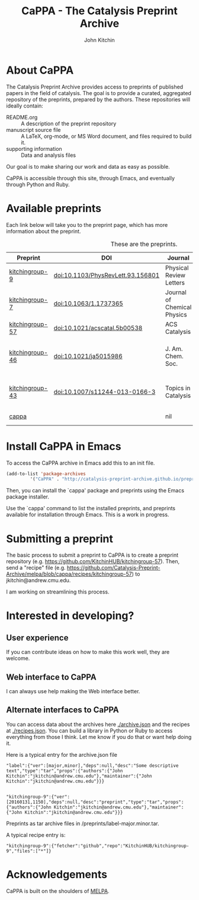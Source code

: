 #+TITLE: CaPPA - The Catalysis Preprint Archive
#+author: John Kitchin
#+options: toc:nil


* About CaPPA
The Catalysis Preprint Archive provides access to preprints of published papers in the field of catalysis. The goal is to provide a curated, aggregated repository of the preprints, prepared by the authors. These repositories will ideally contain:
- README.org :: A description of the preprint repository
- manuscript source file :: A LaTeX, org-mode, or MS Word document, and files required to build it.
- supporting information :: Data and analysis files

Our goal is to make sharing our work and data as easy as possible.

CaPPA is accessible through this site, through Emacs, and eventually through Python and Ruby.

* Available preprints
Each link below will take you to the preprint page, which has more information about the preprint.

#+name: preprints
#+BEGIN_SRC emacs-lisp :exports results
(add-to-list 'load-path "/Users/jkitchin/Catalysis-Preprint-Archive/melpa")
(require 'cappa-utils)
(append '(("Preprint" "DOI" "Journal" "Authors") hline)
	(loop for (label . props) in (package-build-archive-alist)
	      with doi = nil
	      with journal = nil
	      with authors = nil
	      with desc = nil
	      with year = nil
	      do
	      (setq desc (elt props 2))
	      (with-current-buffer
		  (find-file-noselect
		   (expand-file-name
		    (format "%s/%s.el" label label)
		    package-build-working-dir))


		(setq doi (lm-header "doi")
		      journal (lm-header "journal")
		      authors (mapconcat 'identity  (split-string  (lm-header "author") "\n") ", ")
		      year (lm-header "year")))
	      collect (list
		       (format "[[./preprints/%s-%s.%s.html][%s]]"
			       label
			       (nth 0 (elt props 0))
			       (nth 1 (elt props 0))
			       label)
		       (if doi (concat "doi:" doi) "")
		       journal
		       authors)))
#+END_SRC



#+CAPTION: These are the preprints.
#+ATTR_HTML: :border 2 :rules all :frame border
#+RESULTS: preprints
| Preprint        | DOI                               | Journal                     | Authors                                                                                                                 |
|-----------------+-----------------------------------+-----------------------------+-------------------------------------------------------------------------------------------------------------------------|
| [[./preprints/kitchingroup-9-20160131.1846.html][kitchingroup-9]]  | doi:10.1103/PhysRevLett.93.156801 | Physical Review Letters     | John Kitchin <jkitchin@andrew.cmu.edu>                                                                                  |
| [[./preprints/kitchingroup-7-20160131.1844.html][kitchingroup-7]]  | doi:10.1063/1.1737365             | Journal of Chemical Physics | John Kitchin <jkitchin@andrew.cmu.edu>                                                                                  |
| [[./preprints/kitchingroup-57-20160131.1841.html][kitchingroup-57]] | doi:10.1021/acscatal.5b00538      | ACS Catalysis               | John Kitchin <jkitchin@andrew.cmu.edu>                                                                                  |
| [[./preprints/kitchingroup-46-20160131.1840.html][kitchingroup-46]] | doi:10.1021/ja5015986             | J. Am. Chem. Soc.           | John R. Kitchin <jkitchin@andrew.cmu.edu>, Ethan L. Demeter, Shayna L. Hilburg, Newell R. Washburn, Terrence J. Collins |
| [[./preprints/kitchingroup-43-20160131.1838.html][kitchingroup-43]] | doi:10.1007/s11244-013-0166-3     | Topics in Catalysis         | Spencer D. Miller, Vladimir V. Pushkarev, Andrew J. Gellman, John R Kitchin <jkitchin@andrew.cmu.edu>                   |
| [[./preprints/cappa-20160130.1736.html][cappa]]           |                                   | nil                         | John Kitchin <jkitchin@andrew.cmu.edu>                                                                                  |

* Install CaPPA in Emacs

To access the CaPPA archive in Emacs add this to an init file.

#+BEGIN_SRC emacs-lisp :exports code
(add-to-list 'package-archives
	     '("CaPPA" . "http://catalysis-preprint-archive.github.io/preprints/") t)
#+END_SRC

Then, you can install the `cappa' package and preprints using the Emacs package installer.

Use the `cappa' command to list the installed preprints, and preprints available for installation through Emacs. This is a work in progress.

* Submitting a preprint
The basic process to submit a preprint to CaPPA is to create a preprint repository (e.g. https://github.com/KitchinHUB/kitchingroup-57). Then, send a "recipe" file (e.g. https://github.com/Catalysis-Preprint-Archive/melpa/blob/cappa/recipes/kitchingroup-57) to jkitchin@andrew.cmu.edu.

I am working on streamlining this process.

* Interested in developing?
** User experience
If you can contribute ideas on how to make this work well, they are welcome.
** Web interface to CaPPA
I can always use help making the Web interface better.

** Alternate interfaces to CaPPA
You can access data about the archives here [[./archive.json]] and the recipes at [[./recipes.json]]. You can build a library in Python or Ruby to access everything from those I think. Let me know if you do that or want help doing it.

Here is a typical entry for the archive.json file
#+BEGIN_SRC text
"label":{"ver":[major,minor],"deps":null,"desc":"Some descriptive text","type":"tar","props":{"authors":{"John Kitchin":"jkitchin@andrew.cmu.edu"},"maintainer":{"John Kitchin":"jkitchin@andrew.cmu.edu"}}}


"kitchingroup-9":{"ver":[20160131,1150],"deps":null,"desc":"preprint","type":"tar","props":{"authors":{"John Kitchin":"jkitchin@andrew.cmu.edu"},"maintainer":{"John Kitchin":"jkitchin@andrew.cmu.edu"}}}
#+END_SRC

Preprints as tar archive files in /preprints/label-major.minor.tar.

A typical recipe entry is:
#+BEGIN_SRC text
"kitchingroup-9":{"fetcher":"github","repo":"KitchinHUB/kitchingroup-9","files":["*"]}
#+END_SRC
* Acknowledgements
CaPPA is built on the shoulders of [[http://melpa.org][MELPA]].

